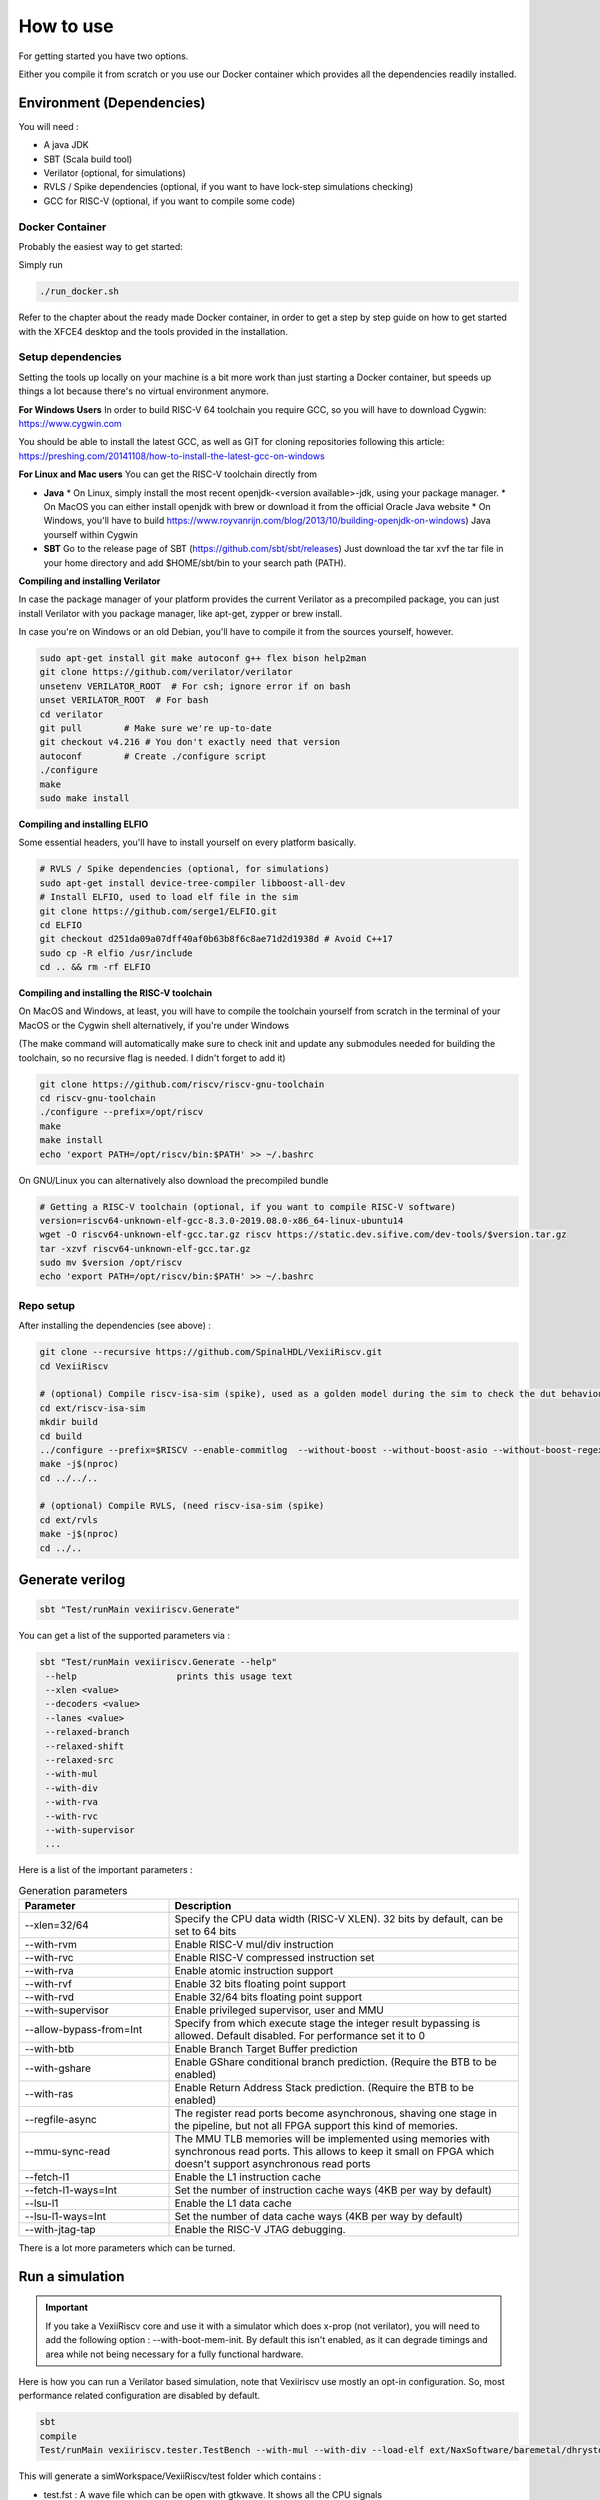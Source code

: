 ==========
How to use
==========

For getting started you have two options.

Either you compile it from scratch or you use our Docker container which provides all the dependencies readily installed.

Environment (Dependencies)
==========================

You will need :

- A java JDK
- SBT (Scala build tool)
- Verilator (optional, for simulations)
- RVLS / Spike dependencies (optional, if you want to have lock-step simulations checking)
- GCC for RISC-V (optional, if you want to compile some code)


Docker Container
----------------

Probably the easiest way to get started:

Simply run

.. code-block:: bash

    ./run_docker.sh

Refer to the chapter about the ready made Docker container, in order to get a step by step
guide on how to get started with the XFCE4 desktop and the tools provided in the installation.


Setup dependencies
------------------

Setting the tools up locally on your machine is a bit more work than just starting a Docker
container, but speeds up things a lot because there's no virtual environment anymore.

**For Windows Users**
In order to build RISC-V 64 toolchain you require GCC, so you will have to download Cygwin: https://www.cygwin.com

You should be able to install the latest GCC, as well as GIT for cloning repositories following this article:
https://preshing.com/20141108/how-to-install-the-latest-gcc-on-windows

**For Linux and Mac users**
You can get the RISC-V toolchain directly from 

* **Java**
  * On Linux, simply install the most recent openjdk-<version available>-jdk, using your package manager.
  * On MacOS you can either install openjdk with brew or download it from the official Oracle Java website
  * On Windows, you'll have to build https://www.royvanrijn.com/blog/2013/10/building-openjdk-on-windows) Java yourself within Cygwin
* **SBT**
  Go to the release page of SBT (https://github.com/sbt/sbt/releases)
  Just download the tar xvf the tar file in your home directory and add $HOME/sbt/bin
  to your search path (PATH).


**Compiling and installing Verilator**

In case the package manager of your platform provides the current Verilator as a precompiled package,
you can just install Verilator with you package manager, like apt-get, zypper or brew install.

In case you're on Windows or an old Debian, you'll have to compile it from the sources yourself, however.

.. code-block:: bash

    sudo apt-get install git make autoconf g++ flex bison help2man
    git clone https://github.com/verilator/verilator
    unsetenv VERILATOR_ROOT  # For csh; ignore error if on bash
    unset VERILATOR_ROOT  # For bash
    cd verilator
    git pull        # Make sure we're up-to-date
    git checkout v4.216 # You don't exactly need that version
    autoconf        # Create ./configure script
    ./configure
    make
    sudo make install


**Compiling and installing ELFIO**

Some essential headers, you'll have to install yourself on every platform basically.

.. code-block:: bash

    # RVLS / Spike dependencies (optional, for simulations)
    sudo apt-get install device-tree-compiler libboost-all-dev
    # Install ELFIO, used to load elf file in the sim
    git clone https://github.com/serge1/ELFIO.git
    cd ELFIO
    git checkout d251da09a07dff40af0b63b8f6c8ae71d2d1938d # Avoid C++17
    sudo cp -R elfio /usr/include
    cd .. && rm -rf ELFIO

**Compiling and installing the RISC-V toolchain**

On MacOS and Windows, at least, you will have to compile the toolchain yourself from scratch
in the terminal of your MacOS or the Cygwin shell alternatively, if you're under Windows

(The make command will automatically make sure to check init and update any submodules needed
for building the toolchain, so no recursive flag is needed. I didn't forget to add it)

.. code-block:: bash

    git clone https://github.com/riscv/riscv-gnu-toolchain
    cd riscv-gnu-toolchain
    ./configure --prefix=/opt/riscv
    make
    make install
    echo 'export PATH=/opt/riscv/bin:$PATH' >> ~/.bashrc


On GNU/Linux you can alternatively also download the precompiled bundle

.. code-block:: bash

    # Getting a RISC-V toolchain (optional, if you want to compile RISC-V software)
    version=riscv64-unknown-elf-gcc-8.3.0-2019.08.0-x86_64-linux-ubuntu14
    wget -O riscv64-unknown-elf-gcc.tar.gz riscv https://static.dev.sifive.com/dev-tools/$version.tar.gz
    tar -xzvf riscv64-unknown-elf-gcc.tar.gz
    sudo mv $version /opt/riscv
    echo 'export PATH=/opt/riscv/bin:$PATH' >> ~/.bashrc


Repo setup
----------

After installing the dependencies (see above) :

.. code-block:: bash

    git clone --recursive https://github.com/SpinalHDL/VexiiRiscv.git
    cd VexiiRiscv

    # (optional) Compile riscv-isa-sim (spike), used as a golden model during the sim to check the dut behaviour (lock-step)
    cd ext/riscv-isa-sim
    mkdir build
    cd build
    ../configure --prefix=$RISCV --enable-commitlog  --without-boost --without-boost-asio --without-boost-regex
    make -j$(nproc)
    cd ../../..

    # (optional) Compile RVLS, (need riscv-isa-sim (spike)
    cd ext/rvls
    make -j$(nproc)
    cd ../..

Generate verilog
================

.. code-block:: bash

    sbt "Test/runMain vexiiriscv.Generate"

You can get a list of the supported parameters via :

.. code-block:: bash

    sbt "Test/runMain vexiiriscv.Generate --help"
     --help                   prints this usage text
     --xlen <value>
     --decoders <value>
     --lanes <value>
     --relaxed-branch
     --relaxed-shift
     --relaxed-src
     --with-mul
     --with-div
     --with-rva
     --with-rvc
     --with-supervisor
     ...

Here is a list of the important parameters :

.. list-table:: Generation parameters
   :widths: 30 70
   :header-rows: 1

   * - Parameter
     - Description
   * - --xlen=32/64
     - Specify the CPU data width (RISC-V XLEN). 32 bits by default, can be set to 64 bits
   * - --with-rvm
     - Enable RISC-V mul/div instruction
   * - --with-rvc
     - Enable RISC-V compressed instruction set
   * - --with-rva
     - Enable atomic instruction support
   * - --with-rvf
     - Enable 32 bits floating point support
   * - --with-rvd
     - Enable 32/64 bits floating point support
   * - --with-supervisor
     - Enable privileged supervisor, user and MMU
   * - --allow-bypass-from=Int
     - Specify from which execute stage the integer result bypassing is allowed. Default disabled. For performance set it to 0
   * - --with-btb
     - Enable Branch Target Buffer prediction
   * - --with-gshare
     - Enable GShare conditional branch prediction. (Require the BTB to be enabled)
   * - --with-ras
     - Enable Return Address Stack prediction. (Require the BTB to be enabled)
   * - --regfile-async
     - The register read ports become asynchronous, shaving one stage in the pipeline, but not all FPGA support this kind of memories.
   * - --mmu-sync-read
     - The MMU TLB memories will be implemented using memories with synchronous read ports. This allows to keep it small on FPGA which doesn't support asynchronous read ports
   * - --fetch-l1
     - Enable the L1 instruction cache
   * - --fetch-l1-ways=Int
     - Set the number of instruction cache ways (4KB per way by default)
   * - --lsu-l1
     - Enable the L1 data cache
   * - --lsu-l1-ways=Int
     - Set the number of data cache ways (4KB per way by default)
   * - --with-jtag-tap
     - Enable the RISC-V JTAG debugging.

There is a lot more parameters which can be turned.

.. _simulation:

Run a simulation
================

.. important::
   If you take a VexiiRiscv core and use it with a simulator which does x-prop (not verilator), you will need to add the following option : --with-boot-mem-init.
   By default this isn't enabled, as it can degrade timings and area while not being necessary for a fully functional hardware.

Here is how you can run a Verilator based simulation, note that Vexiiriscv use mostly an opt-in configuration. So, most performance related configuration are disabled by default.

.. code-block:: bash

    sbt
    compile
    Test/runMain vexiiriscv.tester.TestBench --with-mul --with-div --load-elf ext/NaxSoftware/baremetal/dhrystone/build/rv32ima/dhrystone.elf --trace-all


This will generate a simWorkspace/VexiiRiscv/test folder which contains :

- test.fst : A wave file which can be open with gtkwave. It shows all the CPU signals
- konata.log : A wave file which can be open with https://github.com/shioyadan/Konata, it shows the pipeline behavior of the CPU
- spike.log : The execution logs of Spike (golden model)
- tracer.log : The execution logs of VexRiscv (Simulation model)

Here is an example of the additional argument you can use to improve the IPC :

.. code-block:: bash

   --with-btb --with-gshare --with-ras --decoders 2 --lanes 2 --with-aligner-buffer --with-dispatcher-buffer --with-late-alu --regfile-async --allow-bypass-from 0 --div-radix 4


Here is a screen shot of a cache-less VexiiRiscv booting linux :

.. image:: /asset/picture/konata.png


Synthesis
=========

VexiiRiscv is designed in a way which should make it easy to deploy on all FPGA.
including the ones without support for asynchronous memory read
(LUT ram / distributed ram / MLAB).
The one exception is the MMU, but if configured to only read the memory on cycle 0
(no tag hit), then the synthesis tool should be capable of inferring that asynchronous
read into a synchronous one (RAM block, work on Efinix FPGA)

By default SpinalHDL will generate memories in a Verilog/VHDL synthetisable way.
Otherwise, for ASIC, you likely want to enable the automatic memory blackboxing,
which will instead replace all memories defined in the design by a consistent blackbox
module/component, the user having then to provide those blackbox implementation.

Currently all memories used are "simple dual port ram". While this is the best for FPGA usages,
on ASIC maybe some of those could be redesigned to be single port rams instead (todo).

Other resources
===============

There a few other ways to start using VexiiRiscv :

- Trough the MicroSoc reference design, a little microcontroller for FPGA (:ref:`microsoc`)
- Through Litex, a tool to build SoC w(:ref:`litex`)

Using IntelliJ IDEA
===================

IntelliJ IDEA is a Java/Scala IDE which can help a lot navigating the codebase. You can get its community edition for free.
Then you just need to install the scala plugin (asked the first time you run the IDE), and open the VexiiRiscv folder with it.
(See the screenshots in the Ready To Use Docker guide)

Setup
-----

To download IntelliJ IDEA, got to https://www.jetbrains.com/idea/download, select your platform, which is either Mac, Windows or Linux,
and make sure to scroll all the way down to the community edition, so that you don't download the 30 days limited trial Ultimate edition
instead accidentally.

We have this script for building the Docker image, which does the downloading, unpacking and installing, all by itself:
https://github.com/SpinalHDL/VexiiRiscv/blob/dev/docker/setup_intellij.sh

Known issues
------------
The one issue is that it has a bug, and will give you a :

.. code-block::

    object Info is not a member of package spinal.core

The workaround is that you need to run the "sbt compile" command in a terminal in the VexiiRiscv folder once.

Using Konata
============

Konata is a Node JS application started with Electron, so you will have to install npm with your package manager of your system.

You can setup and start Konata by cloning it and using npm

The make command will execute npm electron ., which will open the Konata window

.. code-block:: bash

    git clone https://github.com/shioyadan/konata.git
    cd konata
    npm install
    make
